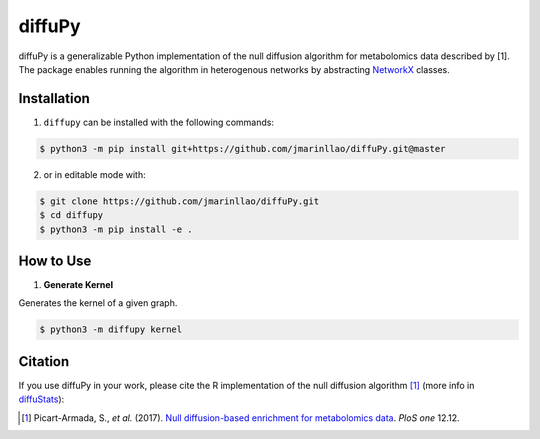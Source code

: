 diffuPy |build| |coverage|
==========================

diffuPy is a generalizable Python implementation of the null diffusion algorithm for metabolomics data described by [1].
The package enables running the algorithm in heterogenous networks by abstracting
`NetworkX <http://networkx.github.io/>`_ classes.


Installation
------------
1. ``diffupy`` can be installed with the following commands:

.. code-block:: sh

    $ python3 -m pip install git+https://github.com/jmarinllao/diffuPy.git@master

2. or in editable mode with:

.. code-block:: sh

    $ git clone https://github.com/jmarinllao/diffuPy.git
    $ cd diffupy
    $ python3 -m pip install -e .

How to Use
----------

1. **Generate Kernel**

Generates the kernel of a given graph.

.. code-block:: sh

    $ python3 -m diffupy kernel


Citation
--------
If you use diffuPy in your work, please cite the R implementation of the null diffusion algorithm [1]_ (more info in `diffuStats <https://github.com/b2slab/diffuStats>`_):

.. [1] Picart-Armada, S., *et al.* (2017). `Null diffusion-based enrichment for metabolomics data <https://doi.org/10.1371/journal.pone.0189012>`_. *PloS one* 12.12.

.. |build| image:: https://travis-ci.com/jmarinllao/diffupy.svg?branch=master
    :target: https://travis-ci.com/jmarinllao/diffupy
    :alt: Build Status

.. |coverage| image:: https://codecov.io/gh/jmarinllao/diffupy/coverage.svg?branch=master
    :target: https://codecov.io/gh/jmarinllao/diffupy?branch=master
    :alt: Coverage Status
